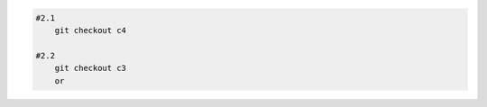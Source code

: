 
.. code:: shell
    
    #2.1
        git checkout c4

    #2.2
        git checkout c3
        or
        